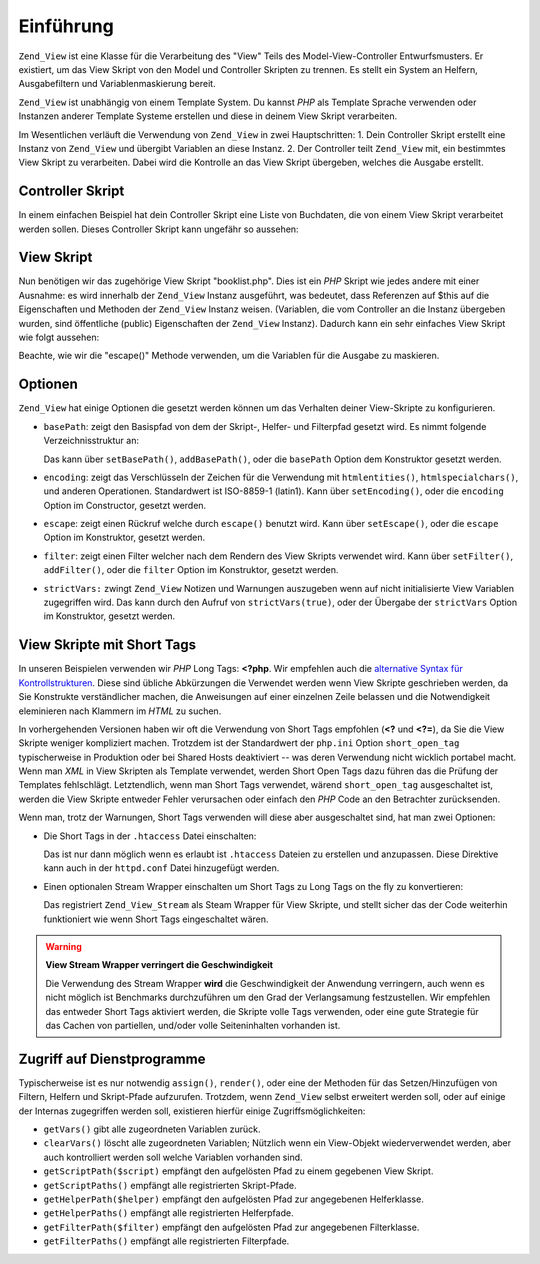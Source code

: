 .. _zend.view.introduction:

Einführung
==========

``Zend_View`` ist eine Klasse für die Verarbeitung des "View" Teils des Model-View-Controller Entwurfsmusters. Er
existiert, um das View Skript von den Model und Controller Skripten zu trennen. Es stellt ein System an Helfern,
Ausgabefiltern und Variablenmaskierung bereit.

``Zend_View`` ist unabhängig von einem Template System. Du kannst *PHP* als Template Sprache verwenden oder
Instanzen anderer Template Systeme erstellen und diese in deinem View Skript verarbeiten.

Im Wesentlichen verläuft die Verwendung von ``Zend_View`` in zwei Hauptschritten: 1. Dein Controller Skript
erstellt eine Instanz von ``Zend_View`` und übergibt Variablen an diese Instanz. 2. Der Controller teilt
``Zend_View`` mit, ein bestimmtes View Skript zu verarbeiten. Dabei wird die Kontrolle an das View Skript
übergeben, welches die Ausgabe erstellt.

.. _zend.view.introduction.controller:

Controller Skript
-----------------

In einem einfachen Beispiel hat dein Controller Skript eine Liste von Buchdaten, die von einem View Skript
verarbeitet werden sollen. Dieses Controller Skript kann ungefähr so aussehen:

.. code-block:: php
   :linenos:

   // verwende ein Modell, um die Daten der Bücher und Autoren zu erhalten
   $data = array(
       array(
           'author' => 'Hernando de Soto',
           'title' => 'The Mystery of Capitalism'
       ),
       array(
           'author' => 'Henry Hazlitt',
           'title' => 'Economics in One Lesson'
       ),
       array(
           'author' => 'Milton Friedman',
           'title' => 'Free to Choose'
       )
   );

   // nun übergebe die Buchdaten an die Zend_View Instanz
   Zend_Loader::loadClass('Zend_View');
   $view = new Zend_View();
   $view->books = $data;

   // und verarbeite ein View Skript mit Namen "booklist.php"
   echo $view->render('booklist.php');

.. _zend.view.introduction.view:

View Skript
-----------

Nun benötigen wir das zugehörige View Skript "booklist.php". Dies ist ein *PHP* Skript wie jedes andere mit einer
Ausnahme: es wird innerhalb der ``Zend_View`` Instanz ausgeführt, was bedeutet, dass Referenzen auf $this auf die
Eigenschaften und Methoden der ``Zend_View`` Instanz weisen. (Variablen, die vom Controller an die Instanz
übergeben wurden, sind öffentliche (public) Eigenschaften der ``Zend_View`` Instanz). Dadurch kann ein sehr
einfaches View Skript wie folgt aussehen:

.. code-block:: php
   :linenos:

   <?php if ($this->books): ?>
       <!-- Eine Tabelle mit einigen Büchern. -->
       <table>
           <tr>
               <th>Autor</th>
               <th>Titel</th>
           </tr>

           <?php foreach ($this->books as $key => $val): ?>
           <tr>
               <td><?php echo $this->escape($val['author']) ?></td>
               <td><?php echo $this->escape($val['title']) ?></td>
           </tr>
           <?php endforeach; ?>

       </table>

   <?php else: ?>

       <p>Es gibt keine Bücher zum Anzeigen.</p>

   <?php endif;?>

Beachte, wie wir die "escape()" Methode verwenden, um die Variablen für die Ausgabe zu maskieren.

.. _zend.view.introduction.options:

Optionen
--------

``Zend_View`` hat einige Optionen die gesetzt werden können um das Verhalten deiner View-Skripte zu konfigurieren.

- ``basePath``: zeigt den Basispfad von dem der Skript-, Helfer- und Filterpfad gesetzt wird. Es nimmt folgende
  Verzeichnisstruktur an:

  .. code-block:: php
     :linenos:

     base/path/
         helpers/
         filters/
         scripts/

  Das kann über ``setBasePath()``, ``addBasePath()``, oder die ``basePath`` Option dem Konstruktor gesetzt werden.

- ``encoding``: zeigt das Verschlüsseln der Zeichen für die Verwendung mit ``htmlentities()``,
  ``htmlspecialchars()``, und anderen Operationen. Standardwert ist ISO-8859-1 (latin1). Kann über
  ``setEncoding()``, oder die ``encoding`` Option im Constructor, gesetzt werden.

- ``escape``: zeigt einen Rückruf welche durch ``escape()`` benutzt wird. Kann über ``setEscape()``, oder die
  ``escape`` Option im Konstruktor, gesetzt werden.

- ``filter``: zeigt einen Filter welcher nach dem Rendern des View Skripts verwendet wird. Kann über
  ``setFilter()``, ``addFilter()``, oder die ``filter`` Option im Konstruktor, gesetzt werden.

- ``strictVars:`` zwingt ``Zend_View`` Notizen und Warnungen auszugeben wenn auf nicht initialisierte View
  Variablen zugegriffen wird. Das kann durch den Aufruf von ``strictVars(true)``, oder der Übergabe der
  ``strictVars`` Option im Konstruktor, gesetzt werden.

.. _zend.view.introduction.shortTags:

View Skripte mit Short Tags
---------------------------

In unseren Beispielen verwenden wir *PHP* Long Tags: **<?php**. Wir empfehlen auch die `alternative Syntax für
Kontrollstrukturen`_. Diese sind übliche Abkürzungen die Verwendet werden wenn View Skripte geschrieben werden,
da Sie Konstrukte verständlicher machen, die Anweisungen auf einer einzelnen Zeile belassen und die Notwendigkeit
eleminieren nach Klammern im *HTML* zu suchen.

In vorhergehenden Versionen haben wir oft die Verwendung von Short Tags empfohlen (**<?** und **<?=**), da Sie die
View Skripte weniger kompliziert machen. Trotzdem ist der Standardwert der ``php.ini`` Option ``short_open_tag``
typischerweise in Produktion oder bei Shared Hosts deaktiviert -- was deren Verwendung nicht wicklich portabel
macht. Wenn man *XML* in View Skripten als Template verwendet, werden Short Open Tags dazu führen das die Prüfung
der Templates fehlschlägt. Letztendlich, wenn man Short Tags verwendet, wärend ``short_open_tag`` ausgeschaltet
ist, werden die View Skripte entweder Fehler verursachen oder einfach den *PHP* Code an den Betrachter
zurücksenden.

Wenn man, trotz der Warnungen, Short Tags verwenden will diese aber ausgeschaltet sind, hat man zwei Optionen:

- Die Short Tags in der ``.htaccess`` Datei einschalten:

  .. code-block:: apache
     :linenos:

     php_value "short_open_tag" "on"

  Das ist nur dann möglich wenn es erlaubt ist ``.htaccess`` Dateien zu erstellen und anzupassen. Diese Direktive
  kann auch in der ``httpd.conf`` Datei hinzugefügt werden.

- Einen optionalen Stream Wrapper einschalten um Short Tags zu Long Tags on the fly zu konvertieren:

  .. code-block:: php
     :linenos:

     $view->setUseStreamWrapper(true);

  Das registriert ``Zend_View_Stream`` als Steam Wrapper für View Skripte, und stellt sicher das der Code
  weiterhin funktioniert wie wenn Short Tags eingeschaltet wären.

.. warning::

   **View Stream Wrapper verringert die Geschwindigkeit**

   Die Verwendung des Stream Wrapper **wird** die Geschwindigkeit der Anwendung verringern, auch wenn es nicht
   möglich ist Benchmarks durchzuführen um den Grad der Verlangsamung festzustellen. Wir empfehlen das entweder
   Short Tags aktiviert werden, die Skripte volle Tags verwenden, oder eine gute Strategie für das Cachen von
   partiellen, und/oder volle Seiteninhalten vorhanden ist.

.. _zend.view.introduction.accessors:

Zugriff auf Dienstprogramme
---------------------------

Typischerweise ist es nur notwendig ``assign()``, ``render()``, oder eine der Methoden für das Setzen/Hinzufügen
von Filtern, Helfern und Skript-Pfade aufzurufen. Trotzdem, wenn ``Zend_View`` selbst erweitert werden soll, oder
auf einige der Internas zugegriffen werden soll, existieren hierfür einige Zugriffsmöglichkeiten:

- ``getVars()`` gibt alle zugeordneten Variablen zurück.

- ``clearVars()`` löscht alle zugeordneten Variablen; Nützlich wenn ein View-Objekt wiederverwendet werden, aber
  auch kontrolliert werden soll welche Variablen vorhanden sind.

- ``getScriptPath($script)`` empfängt den aufgelösten Pfad zu einem gegebenen View Skript.

- ``getScriptPaths()`` empfängt alle registrierten Skript-Pfade.

- ``getHelperPath($helper)`` empfängt den aufgelösten Pfad zur angegebenen Helferklasse.

- ``getHelperPaths()`` empfängt alle registrierten Helferpfade.

- ``getFilterPath($filter)`` empfängt den aufgelösten Pfad zur angegebenen Filterklasse.

- ``getFilterPaths()`` empfängt alle registrierten Filterpfade.



.. _`alternative Syntax für Kontrollstrukturen`: http://us.php.net/manual/en/control-structures.alternative-syntax.php
